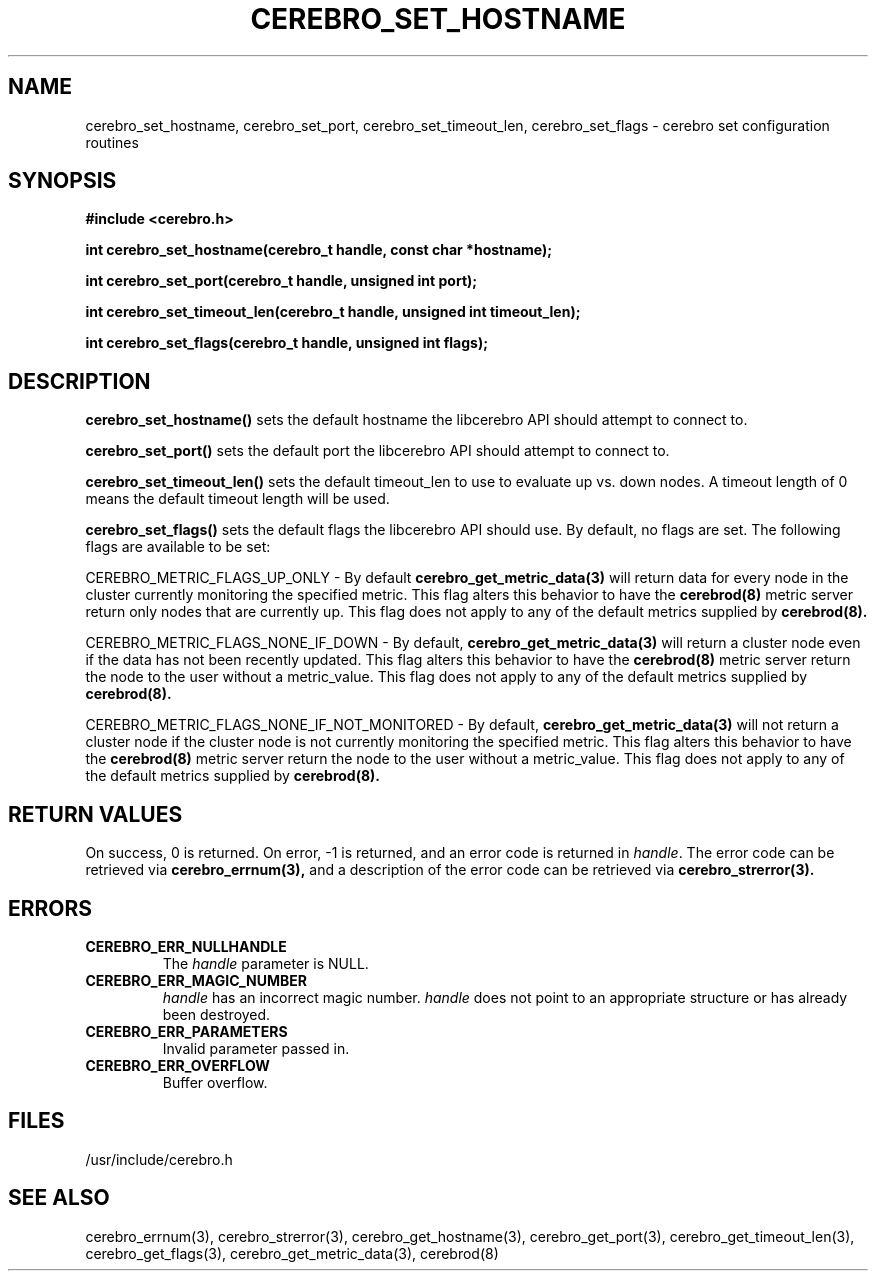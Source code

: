 .\"#############################################################################
.\"$Id: cerebro_set_hostname.3,v 1.16 2010-02-02 01:01:20 chu11 Exp $
.\"#############################################################################
.\"  Copyright (C) 2007-2010 Lawrence Livermore National Security, LLC.
.\"  Copyright (C) 2005-2007 The Regents of the University of California.
.\"  Produced at Lawrence Livermore National Laboratory (cf, DISCLAIMER).
.\"  Written by Albert Chu <chu11@llnl.gov>.
.\"  UCRL-CODE-155989 All rights reserved.
.\"
.\"  This file is part of Cerebro, a collection of cluster monitoring tools
.\"  and libraries.  For details, see <http://www.llnl.gov/linux/cerebro/>.
.\"
.\"  Cerebro is free software; you can redistribute it and/or modify it under
.\"  the terms of the GNU General Public License as published by the Free
.\"  Software Foundation; either version 2 of the License, or (at your option)
.\"  any later version.
.\"
.\"  Cerebro is distributed in the hope that it will be useful, but WITHOUT ANY
.\"  WARRANTY; without even the implied warranty of MERCHANTABILITY or FITNESS
.\"  FOR A PARTICULAR PURPOSE.  See the GNU General Public License for more
.\"  details.
.\"
.\"  You should have received a copy of the GNU General Public License along
.\"  with Cerebro.  If not, see <http://www.gnu.org/licenses/>.
.\"#############################################################################
.TH CEREBRO_SET_HOSTNAME 3 "May 2005" "LLNL" "LIBCEREBRO"
.SH "NAME"
cerebro_set_hostname, cerebro_set_port, cerebro_set_timeout_len, cerebro_set_flags \-
cerebro set configuration routines
.SH "SYNOPSIS"
.B #include <cerebro.h>
.sp
.BI "int cerebro_set_hostname(cerebro_t handle, const char *hostname);"
.sp
.BI "int cerebro_set_port(cerebro_t handle, unsigned int port);"
.sp
.BI "int cerebro_set_timeout_len(cerebro_t handle, unsigned int timeout_len);"
.sp
.BI "int cerebro_set_flags(cerebro_t handle, unsigned int flags);"
.br
.SH "DESCRIPTION"
\fBcerebro_set_hostname()\fR sets the default hostname the libcerebro
API should attempt to connect to.

\fBcerebro_set_port()\fR sets the default port the libcerebro API
should attempt to connect to.

\fBcerebro_set_timeout_len()\fR sets the default timeout_len to use to
evaluate up vs. down nodes.  A timeout length of 0 means the default
timeout length will be used.

\fBcerebro_set_flags()\fR sets the default flags the libcerebro API
should use.  By default, no flags are set.  The following flags
are available to be set:

CEREBRO_METRIC_FLAGS_UP_ONLY - By default 
.BR cerebro_get_metric_data(3)
will return data for every node in the cluster currently
monitoring the specified metric.  This flag alters this behavior
to have the
.BR cerebrod(8)
metric server return only nodes that are currently up.  This flag does
not apply to any of the default metrics supplied by
.BR cerebrod(8).

CEREBRO_METRIC_FLAGS_NONE_IF_DOWN - By default, 
.BR cerebro_get_metric_data(3)
will return a cluster node even if the data has not been recently updated.
This flag alters this behavior to have the
.BR cerebrod(8)
metric server return the node to the user without a metric_value.
This flag does not apply to any of the default metrics supplied by
.BR cerebrod(8).

CEREBRO_METRIC_FLAGS_NONE_IF_NOT_MONITORED - By default, 
.BR cerebro_get_metric_data(3)
will not return a cluster node if the cluster node is not currently
monitoring the specified metric.  This flag alters this behavior to
have the
.BR cerebrod(8)
metric server return the node to the user without a metric_value.
This flag does not apply to any of the default metrics supplied by
.BR cerebrod(8).

.br
.SH "RETURN VALUES"
On success, 0 is returned.  On error, -1 is returned, and an error
code is returned in \fIhandle\fR.  The error code can be retrieved via
.BR cerebro_errnum(3),
and a description of the error code can be retrieved via
.BR cerebro_strerror(3).
.br
.SH "ERRORS"
.TP
.B CEREBRO_ERR_NULLHANDLE
The \fIhandle\fR parameter is NULL.
.TP
.B CEREBRO_ERR_MAGIC_NUMBER
\fIhandle\fR has an incorrect magic number.  \fIhandle\fR does not
point to an appropriate structure or has already been destroyed.
.TP
.B CEREBRO_ERR_PARAMETERS
Invalid parameter passed in.
.TP
.B CEREBRO_ERR_OVERFLOW
Buffer overflow.
.br
.SH "FILES"
/usr/include/cerebro.h
.SH "SEE ALSO"
cerebro_errnum(3), cerebro_strerror(3), cerebro_get_hostname(3),
cerebro_get_port(3), cerebro_get_timeout_len(3), cerebro_get_flags(3),
cerebro_get_metric_data(3), cerebrod(8)
